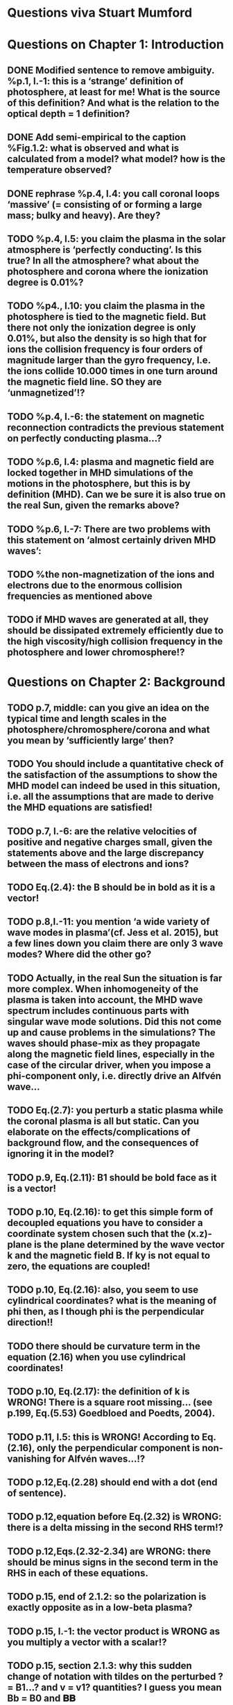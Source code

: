 * Questions viva Stuart Mumford

* Questions on Chapter 1: Introduction
** DONE Modified  sentence to remove ambiguity. %p.1, l.-1: this is a ‘strange’ definition of photosphere, at least for me! What is the source of this definition? And what is the relation to the optical depth = 1 definition?
CLOSED: [2016-01-25 Mon 10:54]
** DONE Add semi-empirical to the caption %Fig.1.2: what is observed and what is calculated from a model? what model? how is the temperature observed?
CLOSED: [2016-01-25 Mon 11:18]
** DONE rephrase %p.4, l.4: you call coronal loops ‘massive’ (= consisting of or forming a large mass; bulky and heavy). Are they?
CLOSED: [2016-01-25 Mon 11:19]
** TODO  %p.4, l.5: you claim the plasma in the solar atmosphere is ‘perfectly conducting’. Is this true? In all the atmosphere? what about the photosphere and corona where the ionization degree is 0.01%?
** TODO  %p4., l.10: you claim the plasma in the photosphere is tied to the magnetic field. But there not only the ionization degree is only 0.01%, but also the density is so high that for ions the collision frequency is four orders of magnitude larger than the gyro frequency, I.e. the ions collide 10.000 times in one turn around the magnetic field line. SO they are ‘unmagnetized’!?
** TODO  %p.4, l.-6: the statement on magnetic reconnection contradicts the previous statement on perfectly conducting plasma…?
** TODO  %p.6, l.4: plasma and magnetic field are locked together in MHD simulations of the motions in the photosphere, but this is by definition (MHD). Can we be sure it is also true on the real Sun, given the remarks above?
** TODO  %p.6, l.-7: There are two problems with this statement on ‘almost certainly driven MHD waves’:
** TODO  %the non-magnetization of the ions and electrons due to the enormous collision frequencies as mentioned above
** TODO if MHD waves are generated at all, they should be dissipated extremely efficiently due to the high viscosity/high collision frequency in the photosphere and lower chromosphere!?

* Questions on Chapter 2: Background
** TODO p.7, middle: can you give an idea on the typical time and length scales in the photosphere/chromosphere/corona and what you mean by ‘sufficiently large’ then?
** TODO You should include a quantitative check of the satisfaction of the assumptions to show the MHD model can indeed be used in this situation, i.e. all the assumptions that are made to derive the MHD equations are satisfied!
** TODO p.7, l.-6: are the relative velocities of positive and negative charges small, given the statements above and the large discrepancy between the mass of electrons and ions?
** TODO Eq.(2.4): the B should be in bold as it is a vector!
** TODO p.8,l.-11: you mention ‘a wide variety of wave modes in plasma’(cf. Jess et al. 2015), but a few lines down you claim there are only 3 wave modes? Where did the other go?
** TODO Actually, in the real Sun the situation is far more complex. When inhomogeneity of the plasma is taken into account, the MHD wave spectrum includes continuous parts with singular wave mode solutions. Did this not come up and cause problems in the simulations? The waves should phase-mix as they propagate along the magnetic field lines, especially in the case of the circular driver, when you impose a phi-component only, i.e. directly drive an Alfvén wave…
** TODO Eq.(2.7): you perturb a static plasma while the coronal plasma is all but static. Can you elaborate on the effects/complications of background flow, and the consequences of ignoring it in the model?
** TODO p.9, Eq.(2.11): B1 should be bold face as it is a vector!
** TODO p.10, Eq.(2.16): to get this simple form of decoupled equations you have to consider a coordinate system chosen such that the (x.z)-plane is the plane determined by the wave vector k and the magnetic field B. If ky is not equal to zero, the equations are coupled!
** TODO p.10, Eq.(2.16): also, you seem to use cylindrical coordinates? what is the meaning of phi then, as I though phi is the perpendicular direction!!
** TODO there should be curvature term in the equation (2.16) when you use cylindrical coordinates!
** TODO p.10, Eq.(2.17): the definition of k is WRONG! There is a square root missing… (see p.199, Eq.(5.53) Goedbloed and Poedts, 2004).
** TODO p.11, l.5: this is WRONG! According to Eq.(2.16), only the perpendicular component is non-vanishing for Alfvén waves…!?
** TODO p.12,Eq.(2.28) should end with a dot (end of sentence).
** TODO p.12,equation before Eq.(2.32) is WRONG: there is a delta missing in the second RHS term!?
** TODO p.12,Eqs.(2.32-2.34) are WRONG: there should be minus signs in the second term in the RHS in each of these equations.
** TODO p.15, end of 2.1.2: so the polarization is exactly opposite as in a low-beta plasma?
** TODO p.15, l.-1: the vector product is WRONG as you multiply a vector with a scalar!?
** TODO p.15, section 2.1.3: why this sudden change of notation with tildes on the perturbed ? = B1…? and v = v1? quantities? I guess you mean Bb = B0 and 𝐁𝐁
** TODO P.15, Eq.(2.66): this I a second order equation/quantity, is this OK since you linearized the equations before!? Linear is first order… Actually, why do you consider only the second order form of this wave flux, instead of the full nonlinear form?
** TODO And why do you not simply consider the Poynting flux???
** TODO What about the plasma density in this model? How does it look/behave?
** TODO p.18,Eq.(2.72): I think the central difference scheme in this equation is ONLY 3rd order accurate, not 4th?
** TODO p.18, the section on numerical stability is a bit mysterious to me. Are you refereeing to the CFL condition due to the explicitness of the scheme? Are the ‘additional terms’ you mention involving some artificial dissipation?
** TODO p.19, section 2.3: here you seem to use the alternative notation again for background and linear perturbation? or is this not the linear perturbation?
** TODO p.19, Eq.(2.75) there is a scalar product dot (\cdot) too much in the RHS.

* Questions on Chapter 3: Methodology
** TODO p.21-23: To maintain the HD equilibrium, the added magnetic field should be potential, or at least force-free. Is it?
** TODO p.27: is v_perp not simply v_phi x v_par? The background field is kept constant, right? and you have the magnetic field analytically, so the perpendicular direction can be determined analytically!
** TODO p.28-29: Why do you not simply use flux coordinates? These can readily be constructed since you have the analytic expressions for the magnetic field, and the background is constant anyway!?
** TODO In fact, how do you keep the background fixed? Do you use this B0+B1 decomposition or something similar but for all variables?

* Questions on Chapter 4: MHD waves excited by different photospheric motions
** TODO p.34: I do not understand this driver. The velocity is a VECTOR field but Eq.(4.1) seems to define a scalar field!? What are the components of the velocity in the different cases? In your slides (short presentation at the viva) you actually had vectors, but this should be also corrected in the thesis text.
** TODO p.34-35: Actually, also in the following equations (4.2)-(4.4) your notations is WRONG as these are the components of the vector field F, so F(x) should be Fx and F(y) = Fy.
** TODO p.34: You cited a paper of Bonet observing spiraling down flows in intergranular lanes which are the inspiration for the spiral driver profiles you considered. However, Bonet did not report oscillatory spiraling down flows, did he? Yet, you assume such profiles. Are these not highly artificial, i.e. is such time-dependent (oscillatory) behavior with such a complex profile not highly unlikely to occur in the real photosphere?
** TODO In fact, you did not consider down flows at all, rather horizontal and vertical and spiraling flows. The latter are also purely horizontal is it not? So no down flows at all!!?
** TODO p.34-35:why 240 sec periods? I thought 5 min (and 3 min) where most common?
** TODO p.34-35: the 10 m/s at bottom yield up to 300 m/s at 1.5 Mm height (see Fig.4.3). What is the corresponding perturbation of the magnetic field? Is it still small (linear!?) compared to the background field? You assumed they are linear everywhere!?
** TODO p.38 and Fig.4.3a: horizontal is perpendicular, right? On page 10 you showed that the Alfvén waves decouples form the acoustic waves. You are driving the slow wave here directly. So why is the Alfvén wave excited in this case?
** TODO p.38 and Fig.4.3b: vertical is parallel (vertical field), right? On page 15 you claimed the fast mode perturbs mostly the parallel component of the velocity. So this is the one you drive directly in Fig.4.3b (vertical = parallel to B))? So why is the Alfvén wave dominant in the response? You write in the text that the phi component is ‘substantially weaker than the two other components’, but this is clearly not true!!? This turns out to be a scaling problem, the color scale is different in the different plots!!! 
** TODO p.38 and Fig.4.3c-e: how do you explain the asymmetry in these cases (much more asymmetric response than the others)? Also, you claim in the text that for these three torsional driving cases the vast majority of the perturbation is in the phi component. This is not true as it seems to me that the perpendicular component is dominant!? Or is this just an impression from the larger colored areas in the plots? 
** TODO What are the solid and dashed and dotted lines in these plots?
** TODO p.46, Fig.4.5: how come there is no AW flux in the horizontal and vertical driving case while these waves are clearly visible in the velocity height-time plots?

* Questions on Chapter 5: Effects of expansion factor
** TODO p.51, Fig.5.1: the profile observed by Bonet is a continuous down flow profile, i.e. not oscillatory, or not?
** TODO p.51, bottom: you mention a second superimposed perturbation traveling at slow speed. This is presumably because you only implemented boundary conditions on the velocity field. What BCs did you impose for the magnetic field components?
** TODO Fig.5.3e, p.56: Are you sure the panels have not been interchanged. For BL = 1.5 the velocity is almost radial (see Fig.5.2.c), so one would expect most energy in the perpendicular component (which is the radial component here , is it not?), and not in the phi component which is almost perpendicular to that, and so should receive almost no energy…!?
** TODO P.61, Fig.5.5: Again, it is strange that her for BL = 1.5 most energy seems to go to the fast (parallel) component!? Even though you are driving horizontally in this case, or not?

* Questions on Chapter 6: Effects on period
** TODO The effect of the driving motions on the excitation of MHD waves actually depends on the oscillation spectrum of the MBP structure you are modeling. Do you have any idea of the eigenvalue spectrum of this configuration?
** TODO Do you have any idea on how it could be computed, i.e. how you could formulate the problem as an eigenvalue problem instead of an initial value problem?
** TODO p.65, Eq.(6.3): again, the velocity field is a vector field, what are the components of this vector field? You seem to define only a scalar field here? Correct this, like you did in your slides during the viva!
** TODO p.70, Fig.6.2: It had occurred to me earlier but in these figures it is more apparent that in the phi and perpendicular components of the velocity you do not get an oscillatory response at all!? As a matter of fact, the phi component does not become positive and the perpendicular component does not become negative. So in these components the response is more like a series of pulses, rather than an oscillatory wave. Only in the parallel component you seem to get oscillations!?
** TODO p.80, Fig.6.4: I do not understand the contrast of this figure with Fig.5.5. In fact, the case P = 180 s is the same as in Fig.5.5, right? But the results seem different here? Now the phi component is by far the most energetic while it used to be comparable to the parallel component in Fig.5.5. What happened?

* Questions on Chapter 7: Conclusions and future work
** TODO What if the driver would be on B instead of on v? It should be equivalent in ideal MHD. But did you try it?
** TODO p.81, bottom: again, you did not fit the observed spiraling inter-granular lane flows as these are flows, not oscillations!!?
** TODO p.83: What about the effects of partial ionization? You think it is not important? The ionization degree is only 10-4 in the photosphere…!
** TODO And what about nonlinear effects? It is not clear if the linearization is justified here. For larger perturbations you surely will get shock waves developing here. Are these observed?
** TODO And what about trying to calculate the entire spectrum of a MBP? In fact, could this be done by just giving it a random initial perturbation and then Fourier analyzing the response? The eigenmodes should all be excited this way…

* Remark:
I have the impression that some of the effects seen in the response of the MBP
model are due to the way the driver is implemented, i.e. only on the velocity components
and no BCs on the magnetic field components. The results will be different if the BC are
consistently programmed on both B and v, only then e.g. you can drive pure Alfvén waves.
